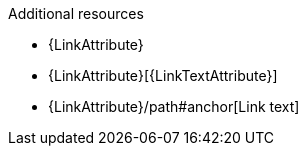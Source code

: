 // Valid attribute references:
.Additional resources

* {LinkAttribute}
* {LinkAttribute}[{LinkTextAttribute}]
* {LinkAttribute}/path#anchor[Link text]
